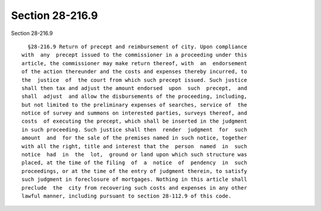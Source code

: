 Section 28-216.9
================

Section 28-216.9 ::    
        
     
        §28-216.9 Return of precept and reimbursement of city. Upon compliance
      with  any  precept issued to the commissioner in a proceeding under this
      article, the commissioner may make return thereof, with  an  endorsement
      of the action thereunder and the costs and expenses thereby incurred, to
      the  justice  of  the court from which such precept issued. Such justice
      shall then tax and adjust the amount endorsed  upon  such  precept,  and
      shall  adjust  and allow the disbursements of the proceeding, including,
      but not limited to the preliminary expenses of searches, service of  the
      notice of survey and summons on interested parties, surveys thereof, and
      costs  of executing the precept, which shall be inserted in the judgment
      in such proceeding. Such justice shall then  render  judgment  for  such
      amount  and  for the sale of the premises named in such notice, together
      with all the right, title and interest that the  person  named  in  such
      notice  had  in  the  lot,  ground or land upon which such structure was
      placed, at the time of the filing  of  a  notice  of  pendency  in  such
      proceedings, or at the time of the entry of judgment therein, to satisfy
      such judgment in foreclosure of mortgages. Nothing in this article shall
      preclude  the  city from recovering such costs and expenses in any other
      lawful manner, including pursuant to section 28-112.9 of this code.
    
    
    
    
    
    
    